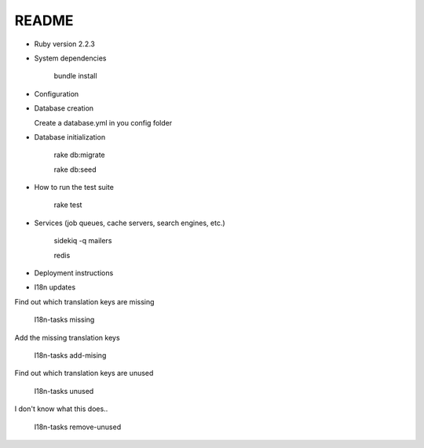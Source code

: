 README
======

.. image:: https://codeclimate.com/github/petities/petitions.eu/badges/gpa.svg
   :target: https://codeclimate.com/github/petities/petitions.eu
   :alt: Code Climate

.. image:: https://codeclimate.com/github/petities/petitions.eu/badges/coverage.svg
   :target: https://codeclimate.com/github/petities/petitions.eu/coverage
   :alt: Test Coverage

.. image:: https://codeclimate.com/github/petities/petitions.eu/badges/issue_count.svg
   :target: https://codeclimate.com/github/petities/petitions.eu
   :alt: Issue Count

.. image:: https://semaphoreci.com/api/v1/projects/f50e2ded-59d5-452d-bf8d-abd3e7dd9648/645425/shields_badge.svg
   :target: https://semaphoreci.com/petities/petitions-eu
   :alt: Build Status

* Ruby version 2.2.3

* System dependencies

    bundle install

* Configuration


* Database creation

  Create a database.yml in you config folder

* Database initialization

    rake db:migrate

    rake db:seed

* How to run the test suite

    rake test

* Services (job queues, cache servers, search engines, etc.)

    sidekiq -q mailers

    redis

* Deployment instructions

* I18n updates

Find out which translation keys are missing

    I18n-tasks missing

Add the missing translation keys

    I18n-tasks add-mising

Find out which translation keys are unused

    I18n-tasks unused

I don't know what this does..

    I18n-tasks remove-unused
